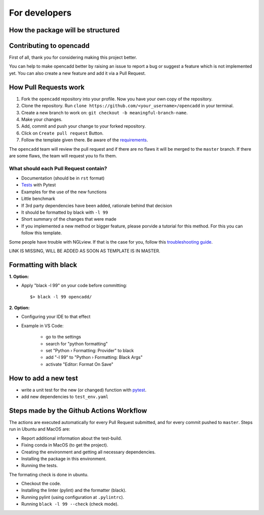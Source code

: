 For developers
==============


How the package will be structured
----------------------------------

Contributing to opencadd
-----------------------------------

First of all, thank you for considering making this project better.

You can help to make opencadd better by raising an issue to report a bug or suggest a
feature which is not implemented yet.
You can also create a new feature and add it via a Pull Request.

How Pull Requests work
----------------------

1. Fork the ``opencadd`` repository into your profile. Now you have your own copy of the repository.
2. Clone the repository. Run ``clone https://github.com/<your_username>/opencadd`` in your terminal.
3. Create a new branch to work on: ``git checkout -b meaningful-branch-name``.
4. Make your changes.
5. Add, commit and push your change to your forked repository.
6. Click on ``Create pull request`` Button.
7. Follow the template given there. Be aware of the requirements_.

The ``opencadd`` team will review the pull request and if there are no flaws it will be merged
to the ``master`` branch. If there are some flaws, the team will request you to fix them.

.. _requirements:

**************************************
What should each Pull Request contain?
**************************************

* Documentation (should be in ``rst`` format)
* Tests_ with Pytest
* Examples for the use of the new functions
* Little benchmark
* If 3rd party dependencies have been added, rationale behind that decision
* It should be formatted by black with ``-l 99``
* Short summary of the changes that were made
* If you implemented a new method or bigger feature, please porvide a tutorial for this method. For this you can follow this template.

Some people have trouble with NGLview. If that is the case for you, follow this `troubleshooting guide
<https://github.com/SBRG/ssbio/wiki/Troubleshooting#tips-for-nglview>`_.

LINK IS MISSING, WILL BE ADDED AS SOON AS TEMPLATE IS IN MASTER.

Formatting with black
---------------------

**1. Option:**

* Apply "black -l 99" on your code before committing::

        $> black -l 99 opencadd/


**2. Option:**

* Configuring your IDE to that effect
* Example in VS Code:

    * go to the settings
    * search for "python formatting"
    * set "Python › Formatting: Provider" to black
    * add "-l 99" to "Python › Formatting: Black Args"
    * activate "Editor: Format On Save"


.. _Tests:

How to add a new test
---------------------

- write a unit test for the new (or changed) function with `pytest
  <https://docs.pytest.org/en/latest/>`_.
- add new dependencies to ``test_env.yaml``


Steps made by the Github Actions Workflow
-----------------------------------------

The actions are executed automatically for every Pull Request submitted,
and for every commit pushed to ``master``. Steps run in Ubuntu and MacOS are:

* Report additional information about the test-build.
* Fixing conda in MacOS (to get the project).
* Creating the environment and getting all necessary dependencies.
* Installing the package in this environment.
* Running the tests.

The formating check is done in ubuntu.

* Checkout the code.
* Installing the linter (pylint) and the formatter (black).
* Running pylint (using  configuration at ``.pylintrc``).
* Running ``black -l 99 --check`` (check mode).
